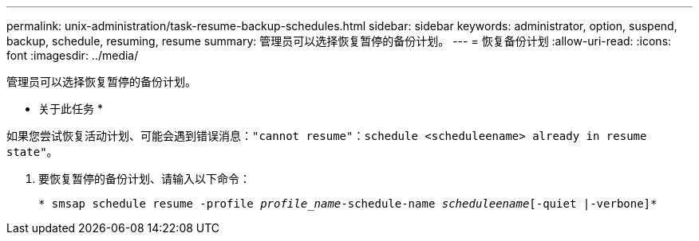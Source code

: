 ---
permalink: unix-administration/task-resume-backup-schedules.html 
sidebar: sidebar 
keywords: administrator, option, suspend, backup, schedule, resuming, resume 
summary: 管理员可以选择恢复暂停的备份计划。 
---
= 恢复备份计划
:allow-uri-read: 
:icons: font
:imagesdir: ../media/


[role="lead"]
管理员可以选择恢复暂停的备份计划。

* 关于此任务 *

如果您尝试恢复活动计划、可能会遇到错误消息：`"cannot resume"：schedule <scheduleename> already in resume state"`。

. 要恢复暂停的备份计划、请输入以下命令：
+
`* smsap schedule resume -profile _profile_name_-schedule-name _scheduleename_[-quiet |-verbone]*`


